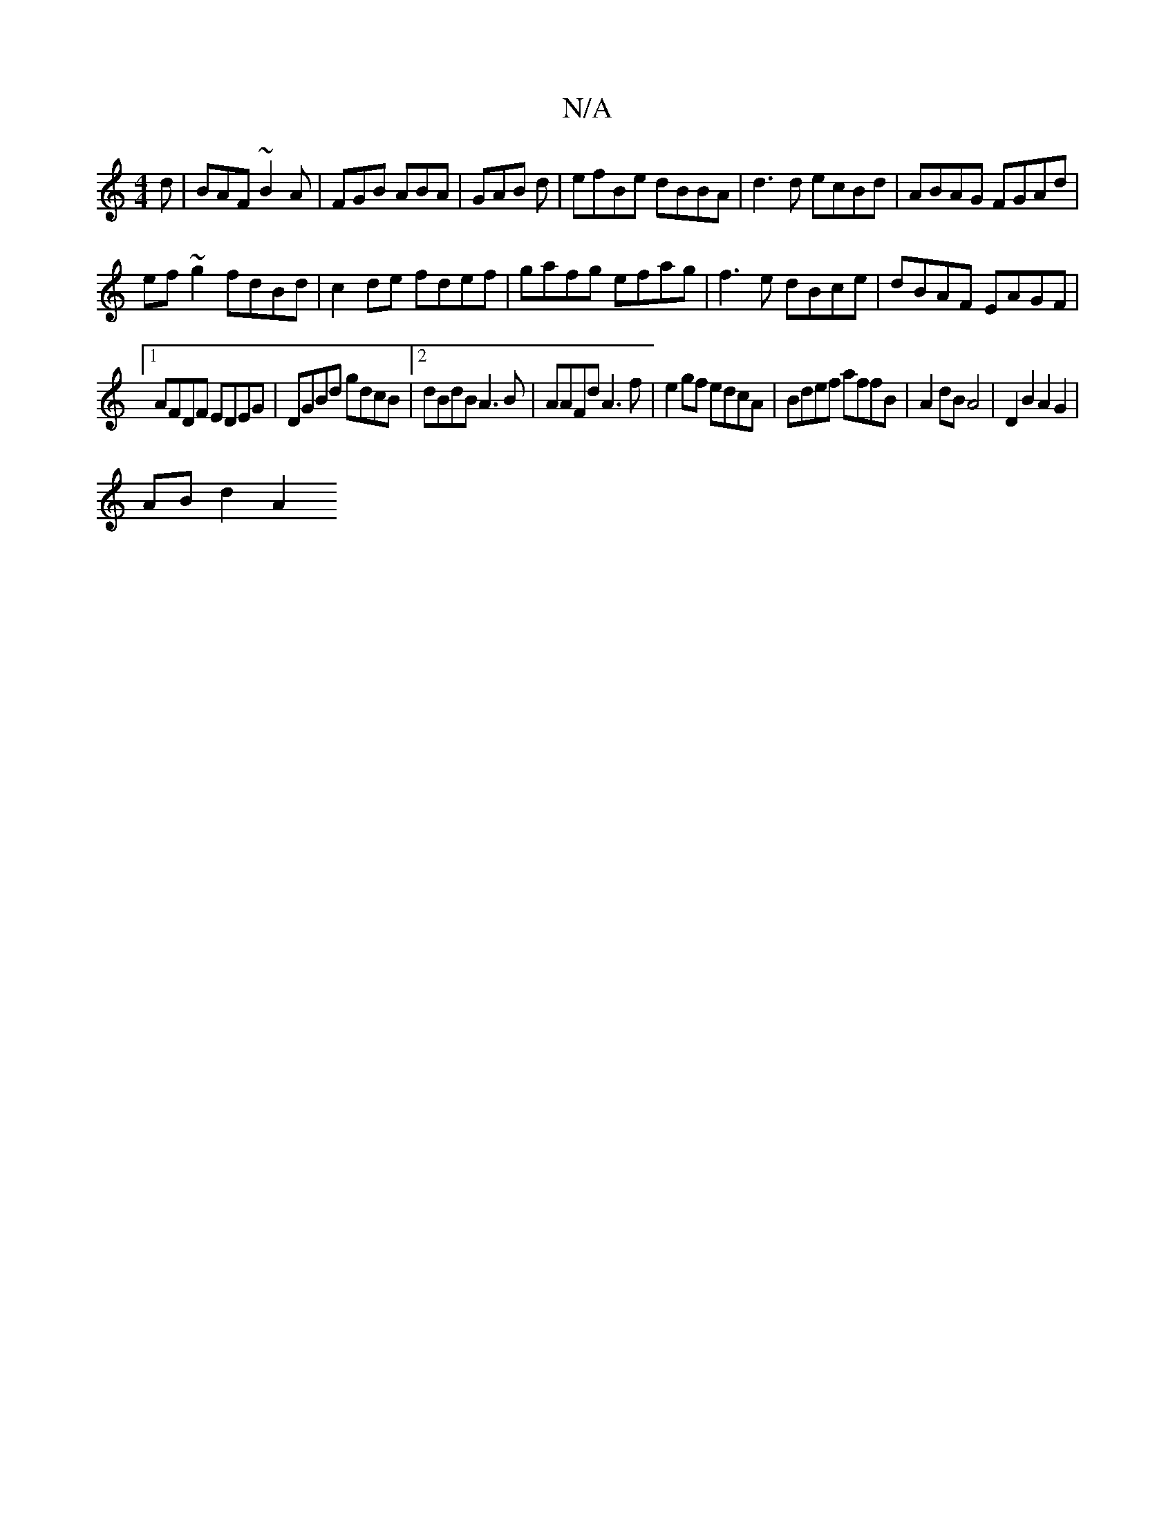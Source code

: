X:1
T:N/A
M:4/4
R:N/A
K:Cmajor
d|BAF ~B2A|FGB ABA|GAB d|efBe dBBA|d3d ecBd|ABAG FGAd|
ef~g2 fdBd| c2de fdef|gafg efag|f3 e dBce|dBAF EAGF|
[1 AFDF EDEG|DGBd gdcB|[2dBdB A3B | AAFd A3f|e2gf edcA| Bdef affB|A2 dB A4|D2B2A2G2|
ABd2 A2